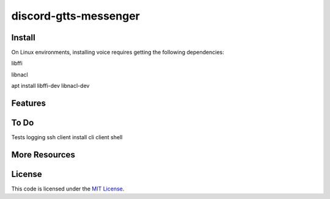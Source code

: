 discord-gtts-messenger
========================
Install
-------
On Linux environments, installing voice requires getting the following dependencies:

libffi

libnacl

apt install libffi-dev libnacl-dev

Features
--------


To Do
-----
Tests 
logging
ssh client
install cli
client shell


More Resources
--------------


License
-------

This code is licensed under the `MIT License`_.

.. _`MIT License`: LICENSE
